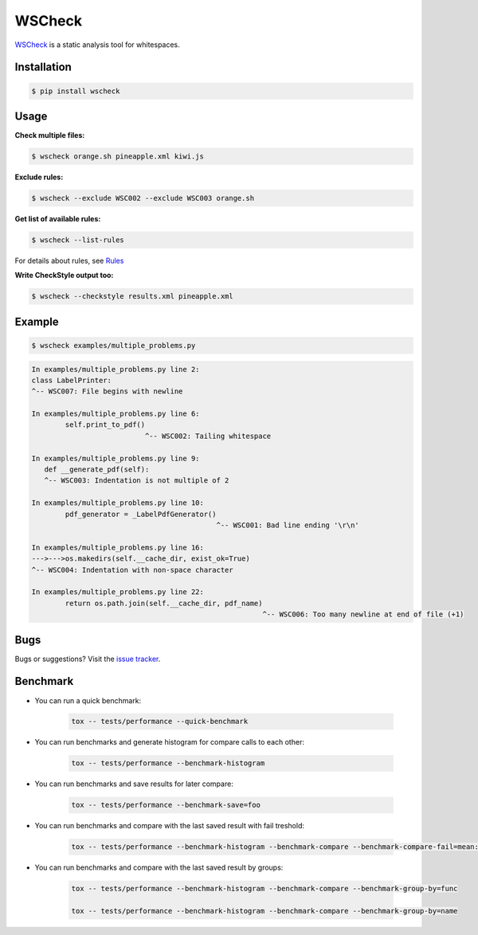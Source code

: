 WSCheck
=======

|PyPi| |Build| |Docs| |DependencyStatus| |CodeQuality| |Coverage| |License|

`WSCheck <https://github.com/andras-tim/wscheck>`__ is a static analysis tool for whitespaces.


Installation
------------

.. code-block:: bash

    $ pip install wscheck


Usage
-----

**Check multiple files:**

.. code-block:: bash

    $ wscheck orange.sh pineapple.xml kiwi.js

**Exclude rules:**

.. code-block:: bash

    $ wscheck --exclude WSC002 --exclude WSC003 orange.sh

**Get list of available rules:**

.. code-block:: bash

    $ wscheck --list-rules

For details about rules, see `Rules <http://wscheck.readthedocs.io/en/latest/rules/index.html>`__

**Write CheckStyle output too:**

.. code-block:: bash

    $ wscheck --checkstyle results.xml pineapple.xml


Example
-------

.. code-block:: bash

    $ wscheck examples/multiple_problems.py

.. code-block:: none

    In examples/multiple_problems.py line 2:
    class LabelPrinter:
    ^-- WSC007: File begins with newline

    In examples/multiple_problems.py line 6:
            self.print_to_pdf()
                               ^-- WSC002: Tailing whitespace

    In examples/multiple_problems.py line 9:
       def __generate_pdf(self):
       ^-- WSC003: Indentation is not multiple of 2

    In examples/multiple_problems.py line 10:
            pdf_generator = _LabelPdfGenerator()
                                                ^-- WSC001: Bad line ending '\r\n'

    In examples/multiple_problems.py line 16:
    --->--->os.makedirs(self.__cache_dir, exist_ok=True)
    ^-- WSC004: Indentation with non-space character

    In examples/multiple_problems.py line 22:
            return os.path.join(self.__cache_dir, pdf_name)
                                                           ^-- WSC006: Too many newline at end of file (+1)


Bugs
----

Bugs or suggestions? Visit the `issue tracker <https://github.com/andras-tim/wscheck/issues>`__.


Benchmark
---------

* You can run a quick benchmark:

    .. code-block:: bash

        tox -- tests/performance --quick-benchmark

* You can run benchmarks and generate histogram for compare calls to each other:

    .. code-block:: bash

        tox -- tests/performance --benchmark-histogram

* You can run benchmarks and save results for later compare:

    .. code-block:: bash

        tox -- tests/performance --benchmark-save=foo

* You can run benchmarks and compare with the last saved result with fail treshold:

    .. code-block:: bash

        tox -- tests/performance --benchmark-histogram --benchmark-compare --benchmark-compare-fail=mean:5% --benchmark-sort=name

* You can run benchmarks and compare with the last saved result by groups:

    .. code-block:: bash

        tox -- tests/performance --benchmark-histogram --benchmark-compare --benchmark-group-by=func

        tox -- tests/performance --benchmark-histogram --benchmark-compare --benchmark-group-by=name


.. |Build| image:: https://travis-ci.org/andras-tim/wscheck.svg?branch=master
    :target: https://travis-ci.org/andras-tim/wscheck/branches
    :alt: Build Status
.. |DependencyStatus| image:: https://requires.io/github/andras-tim/wscheck/requirements.svg?branch=master
    :target: https://requires.io/github/andras-tim/wscheck/requirements/?branch=master
    :alt: Dependency Status
.. |PyPi| image:: https://img.shields.io/badge/download-PyPi-green.svg
    :target: https://pypi.org/project/wscheck/
    :alt: Python Package
.. |Docs| image:: https://readthedocs.org/projects/wscheck/badge/?version=latest
    :target: http://wscheck.readthedocs.org/en/latest/
    :alt: Documentation Status
.. |License| image:: https://img.shields.io/badge/license-GPL%203.0-blue.svg
    :target: https://github.com/andras-tim/wscheck/blob/master/LICENSE
    :alt: License

.. |CodeQuality| image:: https://api.codacy.com/project/badge/Grade/448b73826c97497d8bf0e2970cba1156
    :target: https://www.codacy.com/app/andras-tim/wscheck
    :alt: Code Quality
.. |Coverage| image:: https://coveralls.io/repos/andras-tim/wscheck/badge.svg?branch=master&service=github
    :target: https://coveralls.io/r/andras-tim/wscheck?branch=master&service=github
    :alt: Test Coverage

.. |IssueStats| image:: https://img.shields.io/github/issues/andras-tim/wscheck.svg
    :target: http://issuestats.com/github/andras-tim/wscheck
    :alt: Issue Stats
